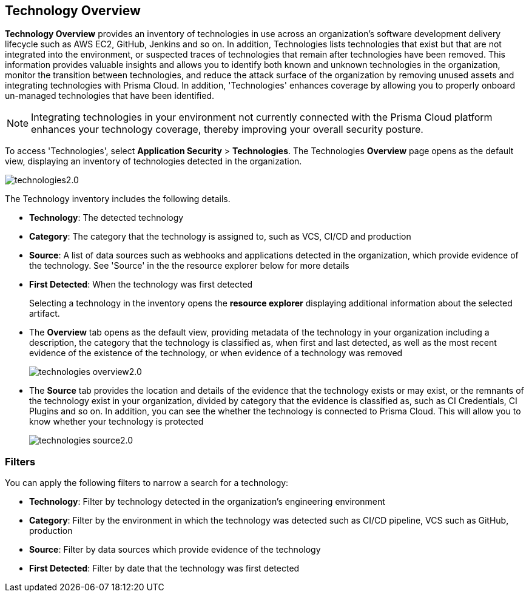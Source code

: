 == Technology Overview

*Technology Overview* provides an inventory of technologies in use across an organization's software development delivery lifecycle such as AWS EC2, GitHub, Jenkins and so on. In addition, Technologies lists technologies that exist but that are not integrated into the environment, or suspected traces of technologies that remain after technologies have been removed. This information provides valuable insights and allows you to identify both known and unknown technologies in the organization, monitor the transition between technologies, and reduce the attack surface of the organization by removing unused assets and integrating technologies with Prisma Cloud. In addition, 'Technologies' enhances coverage by allowing you to properly onboard un-managed technologies that have been identified.

NOTE: Integrating technologies in your environment not currently connected with the Prisma Cloud platform enhances your technology coverage, thereby improving your overall security posture.

To access 'Technologies', select *Application Security* > *Technologies*. The Technologies *Overview* page opens as the default view, displaying an inventory of technologies detected in the organization.

image::application-security/technologies2.0.png[]

The Technology inventory includes the following details.

* *Technology*: The detected technology
* *Category*: The category that the technology is assigned to, such as VCS, CI/CD and production 
* *Source*: A list of data sources such as webhooks and applications detected in the organization, which provide evidence of the technology. See 'Source' in the the resource explorer below for more details 
* *First Detected*: When the technology was first detected
+
Selecting a technology in the inventory opens the *resource explorer* displaying additional information about the selected artifact.
* The *Overview* tab opens as the default view, providing metadata of the technology in your organization including a description, the category that the technology is classified as, when first and last detected, as well as the most recent evidence of the existence of the technology, or when evidence of a technology was removed
+
image::application-security/technologies-overview2.0.png[]
* The *Source* tab provides the location and details of the evidence that the technology exists or may exist, or the remnants of the technology exist in your organization, divided by category that the evidence is classified as, such as CI Credentials, CI Plugins and so on. In addition, you can see the whether the technology is connected to Prisma Cloud. This will allow you to know whether your technology is protected
+
image::application-security/technologies-source2.0.png[]

=== Filters

You can apply the following filters to narrow a search for a technology:

* *Technology*: Filter by technology detected in the organization's engineering environment
* *Category*: Filter by the environment in which the technology was detected such as CI/CD pipeline, VCS such as GitHub, production 
* *Source*: Filter by data sources which provide evidence of the technology 
* *First Detected*: Filter by date that the technology was first detected 
////
=== Export Technologies Data

Download all Technologies data as a CSV file: Select the *Download* icon image:download-icon.png[].

NOTE: If you apply filters, the CSV file will only include the filtered data.
////